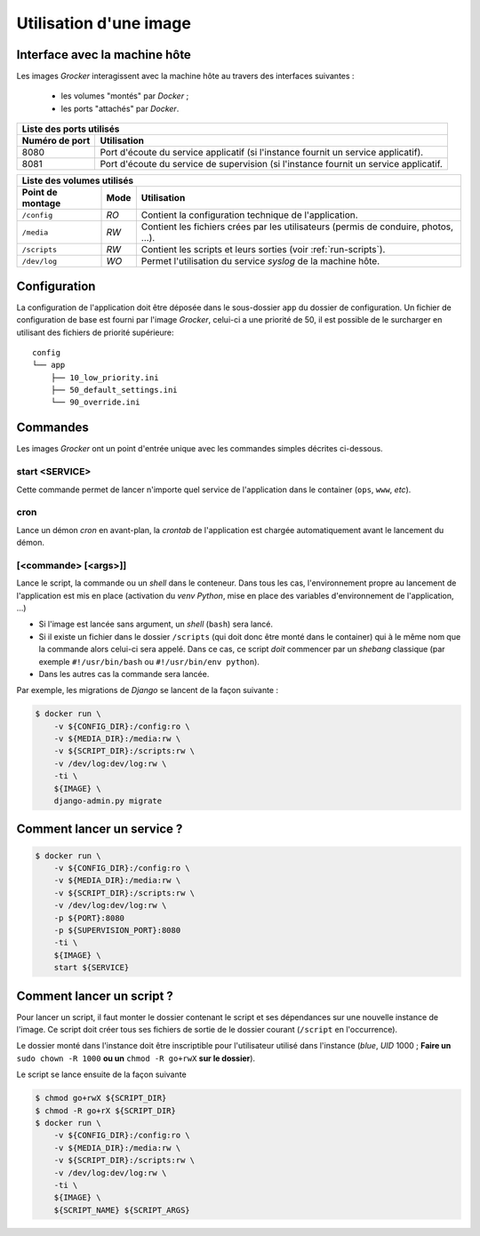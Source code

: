 Utilisation d'une image
=======================

Interface avec la machine hôte
------------------------------

Les images *Grocker* interagissent avec la machine hôte au travers des interfaces suivantes :

 - les volumes "montés" par *Docker* ;
 - les ports "attachés" par *Docker*.


+--------------------------------------------------------------------------------------------------------+
| Liste des ports utilisés                                                                               |
+----------------+---------------------------------------------------------------------------------------+
| Numéro de port | Utilisation                                                                           |
+================+=======================================================================================+
| 8080           | Port d'écoute du service applicatif (si l'instance fournit un service applicatif).    |
+----------------+---------------------------------------------------------------------------------------+
| 8081           | Port d'écoute du service de supervision (si l'instance fournit un service applicatif. |
+----------------+---------------------------------------------------------------------------------------+

+---------------------------------------------------------------------------------------------------------------+
| Liste des volumes utilisés                                                                                    |
+------------------+------+-------------------------------------------------------------------------------------+
| Point de montage | Mode | Utilisation                                                                         |
+==================+======+=====================================================================================+
| ``/config``      | *RO* | Contient la configuration technique de l'application.                               |
+------------------+------+-------------------------------------------------------------------------------------+
| ``/media``       | *RW* | Contient les fichiers crées par les utilisateurs (permis de conduire, photos, ...). |
+------------------+------+-------------------------------------------------------------------------------------+
| ``/scripts``     | *RW* | Contient les scripts et leurs sorties (voir :ref:`run-scripts`).                    |
+------------------+------+-------------------------------------------------------------------------------------+
| ``/dev/log``     | *WO* | Permet l'utilisation du service *syslog* de la machine hôte.                        |
+------------------+------+-------------------------------------------------------------------------------------+


Configuration
-------------

La configuration de l'application doit être déposée dans le sous-dossier ``app`` du dossier de configuration. Un fichier
de configuration de base est fourni par l'image *Grocker*, celui-ci a une priorité de 50, il est possible de le
surcharger en utilisant des fichiers de priorité supérieure::

    config
    └── app
        ├── 10_low_priority.ini
        ├── 50_default_settings.ini
        └── 90_override.ini


Commandes
---------

Les images *Grocker* ont un point d'entrée unique avec les commandes simples décrites ci-dessous.

start <SERVICE>
~~~~~~~~~~~~~~~

Cette commande permet de lancer n'importe quel service de l'application dans le container (``ops``, ``www``, *etc*).

cron
~~~~

Lance un démon *cron* en avant-plan, la *crontab* de l'application est chargée automatiquement avant le lancement du
démon.

[<commande> [<args>]]
~~~~~~~~~~~~~~~~~~~~~

Lance le script, la commande ou un *shell* dans le conteneur. Dans tous les cas, l'environnement propre au lancement de
l'application est mis en place (activation du *venv* *Python*, mise en place des variables d'environnement de
l'application, ...)

- Si l'image est lancée sans argument, un *shell* (``bash``) sera lancé.
- Si il existe un fichier dans le dossier ``/scripts`` (qui doit donc être monté dans le container) qui à le même nom
  que la commande alors celui-ci sera appelé. Dans ce cas, ce script *doit* commencer par un *shebang* classique
  (par exemple ``#!/usr/bin/bash`` ou ``#!/usr/bin/env python``).
- Dans les autres cas la commande sera lancée.

Par exemple, les migrations de *Django* se lancent de la façon suivante :

.. code-block:: bash

    $ docker run \
        -v ${CONFIG_DIR}:/config:ro \
        -v ${MEDIA_DIR}:/media:rw \
        -v ${SCRIPT_DIR}:/scripts:rw \
        -v /dev/log:dev/log:rw \
        -ti \
        ${IMAGE} \
        django-admin.py migrate

Comment lancer un service ?
---------------------------

.. code-block:: bash

    $ docker run \
        -v ${CONFIG_DIR}:/config:ro \
        -v ${MEDIA_DIR}:/media:rw \
        -v ${SCRIPT_DIR}:/scripts:rw \
        -v /dev/log:dev/log:rw \
        -p ${PORT}:8080
        -p ${SUPERVISION_PORT}:8080
        -ti \
        ${IMAGE} \
        start ${SERVICE}


.. _run-scripts:

Comment lancer un script ?
--------------------------

Pour lancer un script, il faut monter le dossier contenant le script et ses dépendances sur une nouvelle instance de
l'image. Ce script doit créer tous ses fichiers de sortie de le dossier courant (``/script`` en l'occurrence).

Le dossier monté dans l'instance doit être inscriptible pour l'utilisateur utilisé dans l'instance (*blue*, *UID* 1000 ;
**Faire un** ``sudo chown -R 1000`` **ou un** ``chmod -R go+rwX`` **sur le dossier**).

Le script se lance ensuite de la façon suivante

.. code-block:: bash

    $ chmod go+rwX ${SCRIPT_DIR}
    $ chmod -R go+rX ${SCRIPT_DIR}
    $ docker run \
        -v ${CONFIG_DIR}:/config:ro \
        -v ${MEDIA_DIR}:/media:rw \
        -v ${SCRIPT_DIR}:/scripts:rw \
        -v /dev/log:dev/log:rw \
        -ti \
        ${IMAGE} \
        ${SCRIPT_NAME} ${SCRIPT_ARGS}


